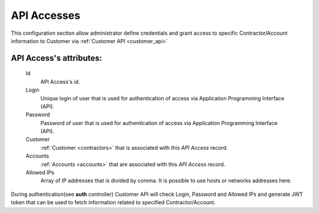 .. _api_access:

API Accesses
~~~~~~~~~~~~

This configuration section allow administrator define credentials and grant access to specific Contractor/Account information to Customer via :ref:`Customer API <customer_api>`

**API Access**'s attributes:
````````````````````````````
    Id
       API Access's id.
    Login
        Unique login of user that is used for authentication of access via Application Programming Interface (API).
    Password
        Password of user that is used for authentication of access via Application Programming Interface (API).
    Customer
        :ref:`Customer <contractors>` that is associated with this *API Access* record.
    Accounts
        :ref:`Accounts <accounts>` that are associated with this *API Access* record.
    Allowed IPs
        Array of IP addresses that is divided by comma. It is possible to use hosts or networks addresses here.

During authentication(see **auth** controller) Customer API will check Login, Password and Allowed IPs and generate JWT token that can be used to fetch information related to specified Contractor/Account.

